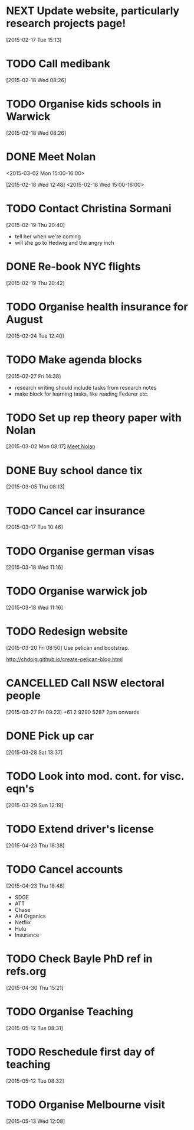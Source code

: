 #+FILETAGS: REFILE
* NEXT Update website, particularly research projects page!
  SCHEDULED: <2015-05-25 Mon>
  :LOGBOOK:
  CLOCK: [2015-04-22 Wed 10:52]--[2015-04-22 Wed 11:13] =>  0:21
  :END:
[2015-02-17 Tue 15:13]
* TODO Call medibank
  SCHEDULED: <2015-04-20 Mon>
[2015-02-18 Wed 08:26]
* TODO Organise kids schools in Warwick
  SCHEDULED: <2015-04-20 Mon>
  :LOGBOOK:
  CLOCK: [2015-02-18 Wed 08:26]--[2015-02-18 Wed 08:27] =>  0:01
  :END:
[2015-02-18 Wed 08:26]
* DONE Meet Nolan
<2015-03-02 Mon 15:00-16:00>
  :LOGBOOK:
  CLOCK: [2015-03-02 Mon 15:01]--[2015-03-02 Mon 16:06] =>  1:05
  - State "DONE"       from "NEXT"       [2015-02-18 Wed 16:55]
  CLOCK: [2015-02-18 Wed 15:01]--[2015-02-18 Wed 16:03] =>  1:02
  :END:
[2015-02-18 Wed 12:48]
<2015-02-18 Wed 15:00-16:00>
* TODO Contact Christina Sormani
  SCHEDULED: <2015-04-20 Mon>
  :LOGBOOK:
  CLOCK: [2015-02-19 Thu 20:40]--[2015-02-19 Thu 20:42] =>  0:02
  :END:
[2015-02-19 Thu 20:40]
- tell her when we're coming
- will she go to Hedwig and the angry inch
* DONE Re-book NYC flights
  SCHEDULED: <2015-02-19 Thu>
  :LOGBOOK:
  - State "DONE"       from "TODO"       [2015-02-22 Sun 20:58]
  :END:
[2015-02-19 Thu 20:42]
* TODO Organise health insurance for August
  SCHEDULED: <2015-04-20 Mon>
[2015-02-24 Tue 12:40]
* TODO Make agenda blocks
  SCHEDULED: <2015-05-25 Mon>
  :LOGBOOK:
  CLOCK: [2015-02-27 Fri 14:38]--[2015-02-27 Fri 14:39] =>  0:01
  :END:
[2015-02-27 Fri 14:38]
- research writing should include tasks from research notes
- make block for learning tasks, like reading Federer etc.
* TODO Set up rep theory paper with Nolan
  :LOGBOOK:
  CLOCK: [2015-03-02 Mon 08:17]--[2015-03-02 Mon 08:18] =>  0:01
  :END:
[2015-03-02 Mon 08:17]
[[file:~/org/refile.org::*Meet%20Nolan][Meet Nolan]]
* DONE Buy school dance tix
  DEADLINE: <2015-03-05 Thu>
  :LOGBOOK:
  - State "DONE"       from "TODO"       [2015-03-05 Thu 19:35]
  :END:
[2015-03-05 Thu 08:13]
* TODO Cancel car insurance
  SCHEDULED: <2015-07-01 Wed>
  :LOGBOOK:
  CLOCK: [2015-03-17 Tue 10:46]--[2015-03-17 Tue 10:47] =>  0:01
  :END:
[2015-03-17 Tue 10:46]
* TODO Organise german visas
  SCHEDULED: <2015-05-25 Mon>
[2015-03-18 Wed 11:16]
* TODO Organise warwick job
  SCHEDULED: <2015-05-25 Mon>
[2015-03-18 Wed 11:16]
* TODO Redesign website
  SCHEDULED: <2015-05-25 Mon>
[2015-03-20 Fri 08:50]
Use pelican and bootstrap.

http://chdoig.github.io/create-pelican-blog.html
* CANCELLED Call NSW electoral people
  SCHEDULED: <2015-03-30 Mon>
  :LOGBOOK:
  - State "CANCELLED"  from "TODO"       [2015-03-31 Tue 18:04] \\
    Missed the deadline.
  CLOCK: [2015-03-27 Fri 09:23]--[2015-03-27 Fri 09:24] =>  0:01
  :END:
[2015-03-27 Fri 09:23]
+61 2 9290 5287
2pm onwards
* DONE Pick up car
  SCHEDULED: <2015-04-03 Fri 14:00>
  :LOGBOOK:
  - State "DONE"       from "TODO"       [2015-04-03 Fri 20:23]
  CLOCK: [2015-03-28 Sat 13:37]--[2015-03-28 Sat 13:38] =>  0:01
  :END:
[2015-03-28 Sat 13:37]
* TODO Look into mod. cont. for visc. eqn's
  SCHEDULED: <2015-05-25 Mon>
[2015-03-29 Sun 12:19]
* TODO Extend driver's license
  SCHEDULED: <2015-05-25 Mon>
[2015-04-23 Thu 18:38]
* TODO Cancel accounts
  SCHEDULED: <2015-07-01 Wed>
  :LOGBOOK:
  CLOCK: [2015-04-23 Thu 18:48]--[2015-04-23 Thu 18:49] =>  0:01
  :END:
[2015-04-23 Thu 18:48]
- SDGE
- ATT
- Chase
- AH Organics
- Netflix
- Hulu
- Insurance
* TODO Check Bayle PhD ref in refs.org
[2015-04-30 Thu 15:21]
* TODO Organise Teaching
  SCHEDULED: <2015-06-01 Mon>
  :LOGBOOK:
  CLOCK: [2015-05-12 Tue 08:31]--[2015-05-12 Tue 08:32] =>  0:01
  :END:
[2015-05-12 Tue 08:31]
* TODO Reschedule first day of teaching
  SCHEDULED: <2015-05-12 Tue>
[2015-05-12 Tue 08:32]
* TODO Organise Melbourne visit
  SCHEDULED: <2015-05-25 Mon>
[2015-05-13 Wed 12:08]
